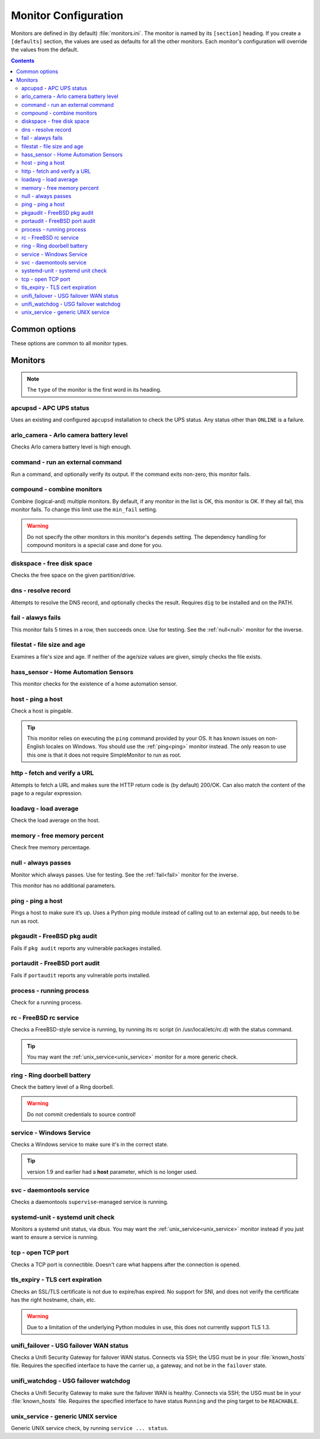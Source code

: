 Monitor Configuration
=====================

Monitors are defined in (by default) :file:`monitors.ini`. The monitor is named
by its ``[section]`` heading. If you create a ``[defaults]`` section, the
values are used as defaults for all the other monitors. Each monitor's
configuration will override the values from the default.

.. contents::

Common options
--------------

These options are common to all monitor types.

.. confval:: type

   :type: string
   :required: true

    the type of the monitor; one of those in the list below.

.. confval:: runon

   :type: string
   :required: false
   :default: none

    a hostname on which the monitor should run. If not set, always runs. You
    can use this to share one config file among many hosts. (The value which is
    compared to is that returned by Python's :code:`socket.gethostname()`.)

.. confval:: depend

   :type: comma-separated list of string
   :required: false
   :default: none

   the monitors on which this one depends. This monitor will run after those, unless one of them fails or is skipped, in which case this one will also skip. A skip does not trigger an alerter.

.. confval:: tolerance

    :type: integer
    :required: false
    :default: 1

    the number of times a monitor can fail before it enters the failed state. Handy for things which intermittently fail, such as unreliable links. See also the :ref:`limit-option` on Alerters.

.. confval:: urgent

    :type: boolean
    :required: false
    :default: true

    if this monitor is "urgent" or not. Non-urgent monitors do not trigger urgent alerters (e.g. BulkSMS)

.. confval:: gap

    :type: integer
    :required: false
    :default: 0

    the number of seconds this monitor should allow to pass before polling. Use it to make a monitor poll only once an hour (``3600``), for example. Setting this value lower than the ``interval`` will have no effect, and the monitor will run every loop like normal.

    .. hint:: Monitors which are in the failed state will poll every loop, regardless of this setting, in order to detect recovery as quickly as possible

.. confval:: remote_alert

    :type: boolean
    :required: false
    :default: false

    set to true to have this monitor's alerting handled by a remote instance instead of the local one. If you're using the remote feature, this is a good candidate to put in the ``[defaults]``.

.. confval:: recover_command

    :type: string
    :required: false
    :default: none

    a command to execute once when this monitor enters the failed state. For example, it could attempt to restart a service.

.. confval:: recovered_command

    :type: string
    :required: false
    :default: none

    a command to execute once when this monitor returns to the OK state. For example, it could restart a service which was affected by the failure of what this monitor checks.

.. confval:: notify

    :type: boolean
    :required: false
    :default: true

    if this monitor should alert at all.

.. confval:: group

    :type: string
    :required: false
    :default: ``default``

    the group the monitor belongs to. Alerters and Loggers will only fire for monitors which appear in their groups.

.. confval:: failure_doc

    :type: string
    :required: false
    :default: none

    information to include in alerts on failure (e.g. a URL to a runbook)


Monitors
--------

.. note:: The ``type`` of the monitor is the first word in its heading.

apcupsd - APC UPS status
^^^^^^^^^^^^^^^^^^^^^^^^

Uses an existing and configured ``apcupsd`` installation to check the UPS status. Any status other than ``ONLINE`` is a failure.

.. confval:: path

    :type: string
    :required: false
    :default: none

    the path to the :file:`apcaccess` binary. On Windows, defaults to :file:`C:\\apcupsd\\bin`. On other platforms, looks in ``$PATH``.

arlo_camera - Arlo camera battery level
^^^^^^^^^^^^^^^^^^^^^^^^^^^^^^^^^^^^^^^

Checks Arlo camera battery level is high enough.

.. confval:: username

    :type: string
    :required: true

    Arlo username

.. confval:: password

    :type: string
    :required: true

    Arlo password

.. confval:: device_name

    :type: string
    :required: true

    the device to check (e.g. ``Front Camera``)

.. confval:: base_station_id

    :type: integer
    :required: false
    :default: ``0``

    the number of your base station. Only required if you have more than one. It's an array index, but figuring out which is which is an exercise left to the reader.

command - run an external command
^^^^^^^^^^^^^^^^^^^^^^^^^^^^^^^^^

Run a command, and optionally verify its output. If the command exits non-zero, this monitor fails.

.. confval:: command

    :type: string
    :required: true

    the command to run.

.. confval:: result_regexp

    :type: string (regular expression)
    :required: false
    :default: none

    if supplied, the output of the command must match else the monitor fails.

.. confval:: result_max

    :type: integer
    :required: false

    if supplied, the output of the command is evaluated as an integer and if greater than this, the monitor fails. If the output cannot be converted to an integer, the monitor fails.

compound - combine monitors
^^^^^^^^^^^^^^^^^^^^^^^^^^^

Combine (logical-and) multiple monitors. By default, if any monitor in the list is OK, this monitor is OK. If they all fail, this monitor fails. To change this limit use the ``min_fail`` setting.

.. warning:: Do not specify the other monitors in this monitor's ``depends`` setting. The dependency handling for compound monitors is a special case and done for you.

.. confval:: monitors

    :type: comma-separated list of string
    :required: true

    the monitors to combine

.. confval:: min_fail

    :type: integer
    :required: false
    :default: the number of monitors in the list

    the number of monitors from the list which should be failed for this monitor to fail. The default is that all the monitors must fail.

diskspace - free disk space
^^^^^^^^^^^^^^^^^^^^^^^^^^^

Checks the free space on the given partition/drive.

.. confval:: partition

    :type: string
    :required: true

    the partition/drive to check. On Windows, give the drive letter (e.g. :file:`C:`). Otherwise, give the mountpoint (e.g. :file:`/usr`).

.. confval:: limit

    :type: :ref:`bytes<config-bytes>`
    :required: true

    the minimum allowed amount of free space.

dns - resolve record
^^^^^^^^^^^^^^^^^^^^

Attempts to resolve the DNS record, and optionally checks the result. Requires ``dig`` to be installed and on the PATH.

.. confval:: record

    :type: string
    :required: true

    the DNS name to resolve

.. confval:: record_type

    :type: string
    :required: false
    :default: ``A``

    the type of record to request

.. confval:: desired_val

    :type: string
    :required: false

    if not given, this monitor simply checks the record resolves.

    Give the special value ``NXDOMAIN`` to check the record **does not** resolve.

    If you need to check a multivalue response (e.g. MX records), format them like this (note the leading spaces on the continuation lines):

    .. code-block:: ini

        desired_val=10 a.mx.domain.com
          20 b.mx.domain.com
          30 c.mx.domain.com

.. confval:: server

    :type: string
    :required: false

    the server to send the request to. If not given, uses the system default.

.. _fail:

fail - alawys fails
^^^^^^^^^^^^^^^^^^^

This monitor fails 5 times in a row, then succeeds once. Use for testing. See the :ref:`null<null>` monitor for the inverse.

filestat - file size and age
^^^^^^^^^^^^^^^^^^^^^^^^^^^^

Examines a file's size and age. If neither of the age/size values are given, simply checks the file exists.

.. confval:: filename

    :type: string
    :required: true

    the path of the file to monitor.

.. confval:: maxage

    :type: integer
    :required: false

    the maximum allowed age of the file in seconds. If not given, not checked.

.. confval:: minsize

    :type: :ref:`bytes<config-bytes>`
    :required: false

    the minimum allowed size of the file in bytes. If not given, not checked.

hass_sensor - Home Automation Sensors
^^^^^^^^^^^^^^^^^^^^^^^^^^^^^^^^^^^^^

This monitor checks for the existence of a home automation sensor.

.. confval:: url

    :type: string
    :required: true

    API URL for the monitor

.. confval:: sensor

    :type: string
    :required: true

    the name of the sensor

.. confval:: token

    :type: string
    :required: true

    API token for the sensor

host - ping a host
^^^^^^^^^^^^^^^^^^

Check a host is pingable.

.. tip:: This monitor relies on executing the ``ping`` command provided by your OS. It has known issues on non-English locales on Windows. You should use the :ref:`ping<ping>` monitor instead. The only reason to use this one is that it does not require SimpleMonitor to run as root.

.. confval:: host

    :type: string
    :required: true

    the hostname/IP to ping

.. confval:: ping_regexp

    :type: regexp
    :required: false
    :default: automatic

    the regexp which matches a successful ping. You may need to set this to use this monitor in a non-English locale.

.. confval:: time_regexp

    :type: regexp
    :required: false
    :default: automatic

    the regexp which matches the ping time in the output. Must set a match group named ``ms``. You may need to set this as above.

http - fetch and verify a URL
^^^^^^^^^^^^^^^^^^^^^^^^^^^^^

Attempts to fetch a URL and makes sure the HTTP return code is (by default) 200/OK. Can also match the content of the page to a regular expression.

.. confval:: url

    :type: string
    :required: true

    the URL to open

.. confval:: regexp

    :type: regexp
    :required: false
    :default: none

    the regexp to look for in the body of the response

.. confval:: allowed_codes

    :type: comma-separated list of integer
    :required: false
    :default: `200`

    a list of acceptable HTTP status codes

.. confval:: verify_hostname

    :type: boolean
    :required: false
    :default: true

    set to false to disable SSL hostname verification (e.g. with self-signed certificates)

.. confval:: timeout

    :type: integer
    :required: false
    :default: ``5``

    the timeout in seconds for the HTTP request to complete

.. confval:: headers

    :type: JSON map as string
    :required: false
    :default: ``{}``

    JSON map of HTTP header names and values to add to the request

loadavg - load average
^^^^^^^^^^^^^^^^^^^^^^

Check the load average on the host.

.. confval:: which

    :type: integer
    :required: false
    :default: ``1``

    the load average to monitor. ``0`` = 1min, ``1`` = 5min, ``2`` = 15min

.. confval:: max

    :type: float
    :required: false
    :default: ``1.00``

    the maximum acceptable load average

memory - free memory percent
^^^^^^^^^^^^^^^^^^^^^^^^^^^^

Check free memory percentage.

.. confval:: percent_free

    :type: int
    :required: true

    the minimum percent of available (as per psutils’ definition) memory

.. _null:

null - always passes
^^^^^^^^^^^^^^^^^^^^

Monitor which always passes. Use for testing. See the :ref:`fail<fail>` monitor for the inverse.

This monitor has no additional parameters.

.. _ping:

ping - ping a host
^^^^^^^^^^^^^^^^^^

Pings a host to make sure it’s up. Uses a Python ping module instead of calling out to an external app, but needs to be run as root.

.. confval:: host

   :type: string
   :required: true

   the hostname or IP to ping

.. confval:: timeout

    :type: int
    :required: false
    :default: ``5``

    the timeout for the ping in seconds

pkgaudit - FreeBSD pkg audit
^^^^^^^^^^^^^^^^^^^^^^^^^^^^

Fails if ``pkg audit`` reports any vulnerable packages installed.

.. confval:: path

    :type: string
    :required: false
    :default: :file:`/usr/local/sbin/pkg`

    the path to the ``pkg`` binary

portaudit - FreeBSD port audit
^^^^^^^^^^^^^^^^^^^^^^^^^^^^^^

Fails if ``portaudit`` reports any vulnerable ports installed.

.. confval:: path

    :type: string
    :required: false
    :default: :file:`/usr/local/sbin/portaudit`

    the path to the ``portaudit`` binary

process - running process
^^^^^^^^^^^^^^^^^^^^^^^^^

Check for a running process.

.. confval:: process_name

    :type: string
    :required: true

    the process name to check for

.. confval:: min_count

    :type: integer
    :required: false
    :default: ``1``

    the minimum number of matching processes

.. confval:: max_count

    :type: integer
    :required: false
    :default: infinity

    the maximum number of matching processes

.. confval:: username

    :type: string
    :required: false
    :default: any user

    limit matches to processes owned by this user.

rc - FreeBSD rc service
^^^^^^^^^^^^^^^^^^^^^^^

Checks a FreeBSD-style service is running, by running its rc script (in /usr/local/etc/rc.d) with the status command.

.. tip:: You may want the :ref:`unix_service<unix_service>` monitor for a more generic check.

.. confval:: service

    :type: string
    :required: true

    the name of the service to check. Should be the name of the rc.d script in :file:`/usr/local/etc/rc.d`. Any trailing ``.sh`` is optional and added if needed.

.. confval:: path

    :type: string
    :required: false
    :default: :file:`/usr/local/etc/rc.d`

    the path of the folder containing the rc script.

.. confval:: return_code

    :type: integer
    :required: false
    :default: ``0``

    the required return code from the script

ring - Ring doorbell battery
^^^^^^^^^^^^^^^^^^^^^^^^^^^^

Check the battery level of a Ring doorbell.

.. confval:: device_name

    :type: string
    :required: true

    the name of the Ring Doorbell to monitor.

.. confval:: minimum_battery

    :type: integer
    :required: false
    :default: ``25``

    the minimum battery percent allowed.

.. confval:: username

    :type: string
    :required: true

    your Ring username (e.g. email address). Accounts using MFA are not supported. You can create a separate user for API access.

.. confval:: password

    :type: string
    :required: true

    your Ring password.

.. warning:: Do not commit credentials to source control!

service - Windows Service
^^^^^^^^^^^^^^^^^^^^^^^^^

Checks a Windows service to make sure it's in the correct state.

.. confval:: service

    :type: string
    :required: true

    the short name of the service to monitor (this is the "Service Name" on the General tab of the service Properties in the Services MMC snap-in).

.. confval:: want_state

    :type: string
    :required: false
    :default: ``RUNNING``

    the required status for the service. One of:

    * ``RUNNING``
    * ``STOPPED``
    * ``PAUSED``
    * ``START_PENDING``
    * ``PAUSE_PENDING``
    * ``CONTINUE_PENDING``
    * ``STOP_PENDING``

.. tip:: version 1.9 and earlier had a **host** parameter, which is no longer used.

svc - daemontools service
^^^^^^^^^^^^^^^^^^^^^^^^^

Checks a daemontools ``supervise``-managed service is running.

.. confval:: path

    :type: string
    :required: true

    the path to the service's directory (e.g. :file:`/var/service/something`)

systemd-unit - systemd unit check
^^^^^^^^^^^^^^^^^^^^^^^^^^^^^^^^^

Monitors a systemd unit status, via dbus. You may want the :ref:`unix_service<unix_service>` monitor instead if you just want to ensure a service is running.

.. confval:: name

    :type: string
    :required: true

    the name of the unit to monitor

.. confval:: load_states

    :type: comma-separated list of string
    :required: false
    :default: ``loaded``

    desired load states for the unit

.. confval:: active_states

    :type: comma-separated list of string
    :required: false
    :default: ``active,reloading``

    desired active states for the unit

.. confval:: sub_states

    :type: comma-separated list of string
    :required: false
    :default: none

    desired sub states for the service

tcp - open TCP port
^^^^^^^^^^^^^^^^^^^

Checks a TCP port is connectible. Doesn't care what happens after the connection is opened.

.. confval:: host

    :type: string
    :required: true

    the name/IP of the host to connect to

.. confval:: port

    :type: integer
    :required: true

    the port number to connect to.

tls_expiry - TLS cert expiration
^^^^^^^^^^^^^^^^^^^^^^^^^^^^^^^^

Checks an SSL/TLS certificate is not due to expire/has expired. No support for SNI, and does not verify the certificate has the right hostname, chain, etc.

.. warning:: Due to a limitation of the underlying Python modules in use, this does not currently support TLS 1.3.

.. confval:: host

    :type: string
    :required: true

    the hostname to connect to

.. confval:: port

    :type: integer
    :required: false
    :default: ``443``

    the port number to connect on

.. confval:: min_days

    :type: integer
    :required: false
    :default: ``7``

    the minimum allowable number of days until expiry

unifi_failover - USG failover WAN status
^^^^^^^^^^^^^^^^^^^^^^^^^^^^^^^^^^^^^^^^

Checks a Unifi Security Gateway for failover WAN status. Connects via SSH; the USG must be in your :file:`known_hosts` file. Requires the specified interface to have the carrier up, a gateway, and not be in the ``failover`` state.

.. confval:: router_address

    :type: string
    :required: true

    the address of the USG

.. confval:: router_username

    :type: string
    :required: true

    the username to log in as

.. confval:: router_password

    :type: string
    :required: conditional

    the password to log in with. Required if not using ``ssh_key``.

.. confval:: ssh_key

    :type: string
    :required: conditional

    path to the SSH private key to log in with. Required if not using ``router_password``.

.. confval:: check_interface

    :type: string
    :required: false
    :default: ``eth2``

    the interface which should be ready for failover.

unifi_watchdog - USG failover watchdog
^^^^^^^^^^^^^^^^^^^^^^^^^^^^^^^^^^^^^^

Checks a Unifi Security Gateway to make sure the failover WAN is healthy. Connects via SSH; the USG must be in your :file:`known_hosts` file. Requires the specified interface to have status ``Running`` and the ping target to be ``REACHABLE``.


.. confval:: router_address

    :type: string
    :required: true

    the address of the USG

.. confval:: router_username

    :type: string
    :required: true

    the username to log in as

.. confval:: router_password

    :type: string
    :required: conditional

    the password to log in with. Required if not using ``ssh_key``.

.. confval:: ssh_key

    :type: string
    :required: conditional

    path to the SSH private key to log in with. Required if not using ``router_password``.

.. confval:: primary_interface

    :type: string
    :required: false
    :default: ``pppoe0``

    the primary WAN interface

.. confval:: secondary_interface

    :type: string
    :required: false
    :default: ``eth2``

    the secondary (failover) WAN interface

.. _unix_service:

unix_service - generic UNIX service
^^^^^^^^^^^^^^^^^^^^^^^^^^^^^^^^^^^

Generic UNIX service check, by running ``service ... status``.

.. confval:: service

    :type: string
    :required: true

    the name of the service to check

.. confval:: state

    :type: string
    :required: false
    :default: ``running``

    the state of the service; either ``running`` (status command exits 0) or ``stopped`` (status command exits 1).
